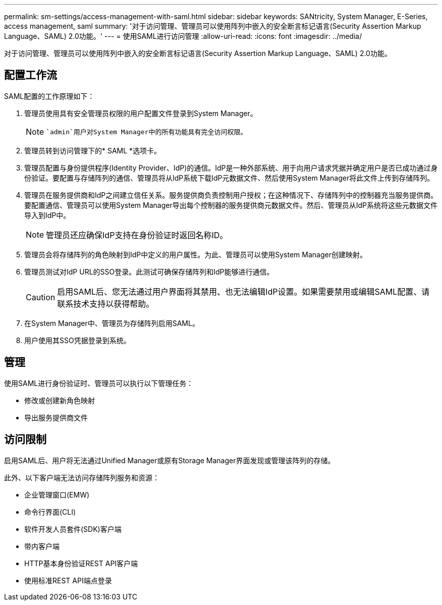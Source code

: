 ---
permalink: sm-settings/access-management-with-saml.html 
sidebar: sidebar 
keywords: SANtricity, System Manager, E-Series, access management, saml 
summary: '对于访问管理、管理员可以使用阵列中嵌入的安全断言标记语言(Security Assertion Markup Language、SAML) 2.0功能。' 
---
= 使用SAML进行访问管理
:allow-uri-read: 
:icons: font
:imagesdir: ../media/


[role="lead"]
对于访问管理、管理员可以使用阵列中嵌入的安全断言标记语言(Security Assertion Markup Language、SAML) 2.0功能。



== 配置工作流

SAML配置的工作原理如下：

. 管理员使用具有安全管理员权限的用户配置文件登录到System Manager。
+
[NOTE]
====
 `admin`用户对System Manager中的所有功能具有完全访问权限。

====
. 管理员转到访问管理下的* SAML *选项卡。
. 管理员配置与身份提供程序(Identity Provider、IdP)的通信。IdP是一种外部系统、用于向用户请求凭据并确定用户是否已成功通过身份验证。要配置与存储阵列的通信、管理员将从IdP系统下载IdP元数据文件、然后使用System Manager将此文件上传到存储阵列。
. 管理员在服务提供商和IdP之间建立信任关系。服务提供商负责控制用户授权；在这种情况下、存储阵列中的控制器充当服务提供商。要配置通信、管理员可以使用System Manager导出每个控制器的服务提供商元数据文件。然后、管理员从IdP系统将这些元数据文件导入到IdP中。
+
[NOTE]
====
管理员还应确保IdP支持在身份验证时返回名称ID。

====
. 管理员会将存储阵列的角色映射到IdP中定义的用户属性。为此、管理员可以使用System Manager创建映射。
. 管理员测试对IdP URL的SSO登录。此测试可确保存储阵列和IdP能够进行通信。
+
[CAUTION]
====
启用SAML后、您无法通过用户界面将其禁用、也无法编辑IdP设置。如果需要禁用或编辑SAML配置、请联系技术支持以获得帮助。

====
. 在System Manager中、管理员为存储阵列启用SAML。
. 用户使用其SSO凭据登录到系统。




== 管理

使用SAML进行身份验证时、管理员可以执行以下管理任务：

* 修改或创建新角色映射
* 导出服务提供商文件




== 访问限制

启用SAML后、用户将无法通过Unified Manager或原有Storage Manager界面发现或管理该阵列的存储。

此外、以下客户端无法访问存储阵列服务和资源：

* 企业管理窗口(EMW)
* 命令行界面(CLI)
* 软件开发人员套件(SDK)客户端
* 带内客户端
* HTTP基本身份验证REST API客户端
* 使用标准REST API端点登录

